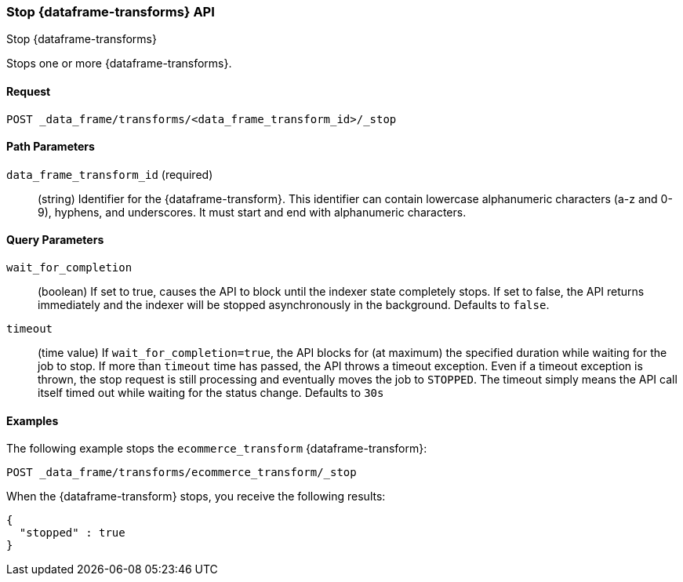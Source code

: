 [role="xpack"]
[testenv="basic"]
[[stop-data-frame-transform]]
=== Stop {dataframe-transforms} API
++++
<titleabbrev>Stop {dataframe-transforms}</titleabbrev>
++++

Stops one or more {dataframe-transforms}.

==== Request

`POST _data_frame/transforms/<data_frame_transform_id>/_stop`

//==== Description

==== Path Parameters

`data_frame_transform_id` (required)::
  (string) Identifier for the {dataframe-transform}. This identifier can contain
  lowercase alphanumeric characters (a-z and 0-9), hyphens, and underscores. It
  must start and end with alphanumeric characters.

==== Query Parameters

`wait_for_completion`::
  (boolean) If set to true, causes the API to block until the indexer state completely stops. If set to false, the API returns immediately and the indexer will be stopped asynchronously in the background. Defaults to `false`.

 `timeout`::
   (time value) If `wait_for_completion=true`, the API blocks for (at maximum)
   the specified duration while waiting for the job to stop. If more than
   `timeout` time has passed, the API throws a timeout exception. Even if a
   timeout exception is thrown, the stop request is still processing and
   eventually moves the job to `STOPPED`. The timeout simply means the API call itself timed out while waiting for the status change. Defaults to `30s`
    
//==== Request Body
//==== Authorization

==== Examples

The following example stops the `ecommerce_transform` {dataframe-transform}:

[source,js]
--------------------------------------------------
POST _data_frame/transforms/ecommerce_transform/_stop
--------------------------------------------------
// CONSOLE
// TEST[skip:set up kibana samples]

When the {dataframe-transform} stops, you receive the following results:
[source,js]
----
{
  "stopped" : true
}
----
// TESTRESPONSE
